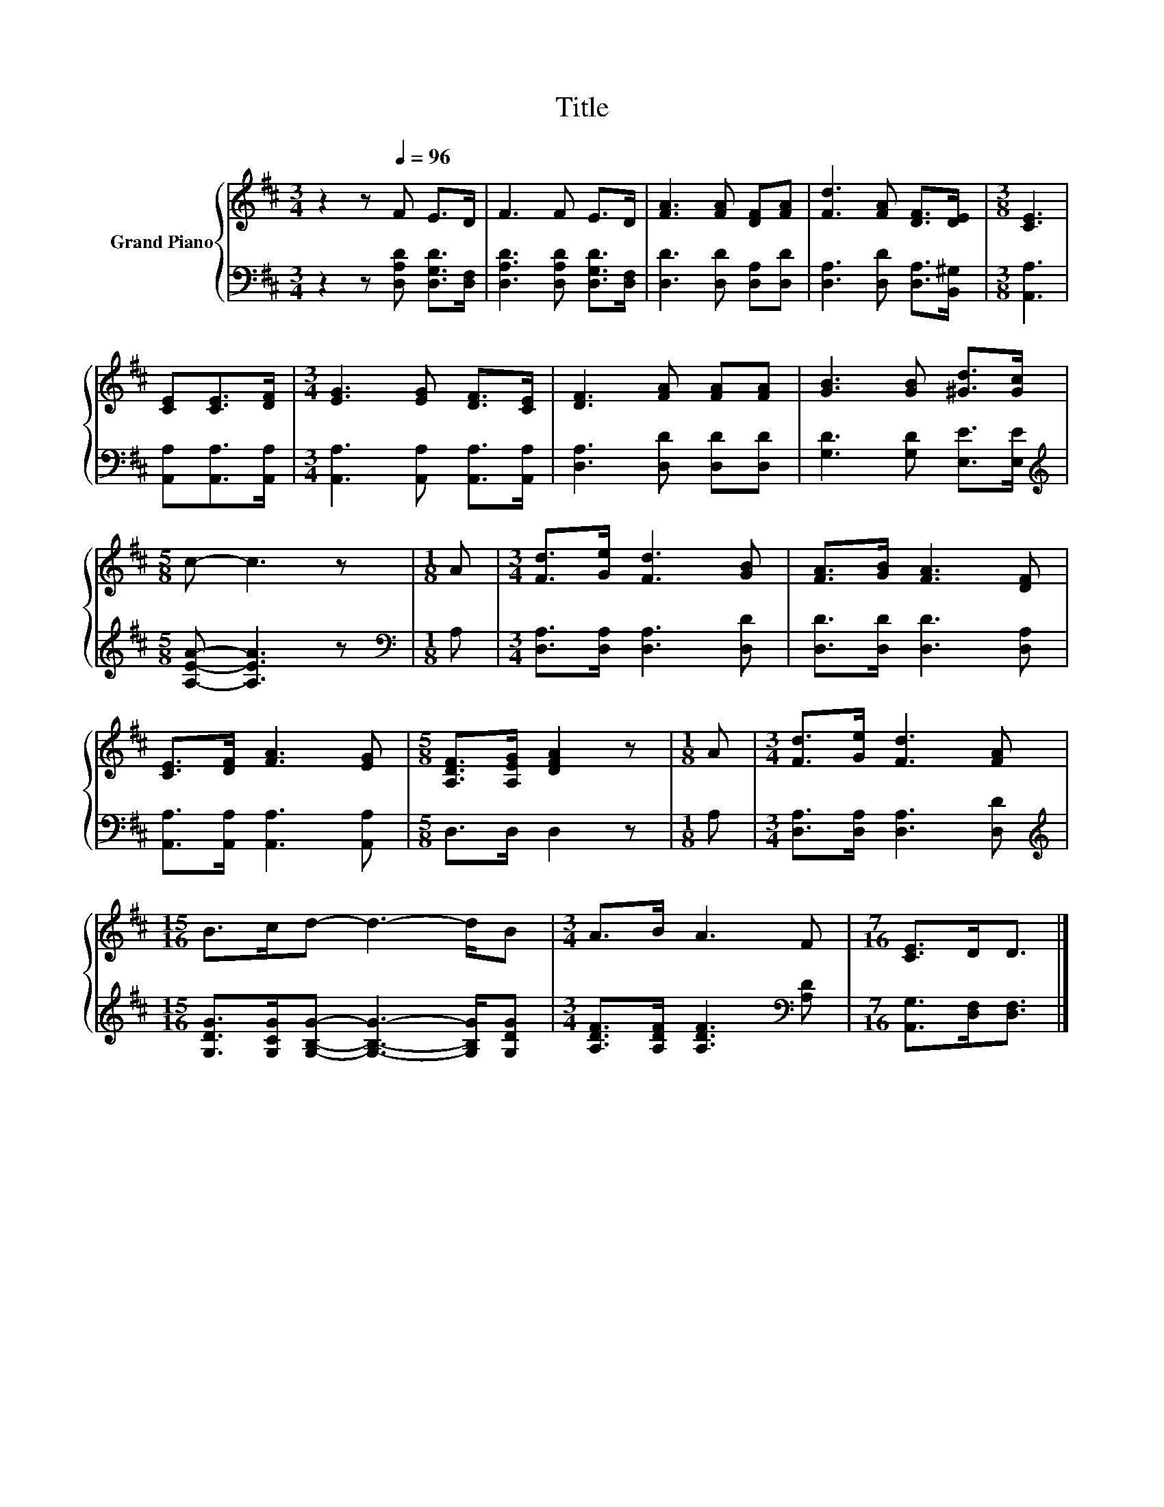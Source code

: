 X:1
T:Title
%%score { 1 | 2 }
L:1/8
M:3/4
K:D
V:1 treble nm="Grand Piano"
V:2 bass 
V:1
 z2 z[Q:1/4=96] F E>D | F3 F E>D | [FA]3 [FA] [DF][FA] | [Fd]3 [FA] [DF]>[DE] |[M:3/8] [CE]3 | %5
 [CE][CE]>[DF] |[M:3/4] [EG]3 [EG] [DF]>[CE] | [DF]3 [FA] [FA][FA] | [GB]3 [GB] [^Gd]>[Gc] | %9
[M:5/8] c- c3 z |[M:1/8] A |[M:3/4] [Fd]>[Ge] [Fd]3 [GB] | [FA]>[GB] [FA]3 [DF] | %13
 [CE]>[DF] [FA]3 [EG] |[M:5/8] [A,DF]>[A,EG] [DFA]2 z |[M:1/8] A |[M:3/4] [Fd]>[Ge] [Fd]3 [FA] | %17
[M:15/16] B>cd- d3- d/B |[M:3/4] A>B A3 F |[M:7/16] [CE]>DD3/2 |] %20
V:2
 z2 z [D,A,D] [D,G,D]>[D,F,] | [D,A,D]3 [D,A,D] [D,G,D]>[D,F,] | [D,D]3 [D,D] [D,A,][D,D] | %3
 [D,A,]3 [D,D] [D,A,]>[B,,^G,] |[M:3/8] [A,,A,]3 | [A,,A,][A,,A,]>[A,,A,] | %6
[M:3/4] [A,,A,]3 [A,,A,] [A,,A,]>[A,,A,] | [D,A,]3 [D,D] [D,D][D,D] | [G,D]3 [G,D] [E,E]>[E,E] | %9
[M:5/8][K:treble] [A,EA]- [A,EA]3 z |[M:1/8][K:bass] A, |[M:3/4] [D,A,]>[D,A,] [D,A,]3 [D,D] | %12
 [D,D]>[D,D] [D,D]3 [D,A,] | [A,,A,]>[A,,A,] [A,,A,]3 [A,,A,] |[M:5/8] D,>D, D,2 z |[M:1/8] A, | %16
[M:3/4] [D,A,]>[D,A,] [D,A,]3 [D,D] | %17
[M:15/16][K:treble] [G,DG]>[G,CG][G,B,G]- [G,B,G]3- [G,B,G]/[G,DG] | %18
[M:3/4] [A,DF]>[A,DF] [A,DF]3[K:bass] [A,D] |[M:7/16] [A,,G,]>[D,F,][D,F,]3/2 |] %20

